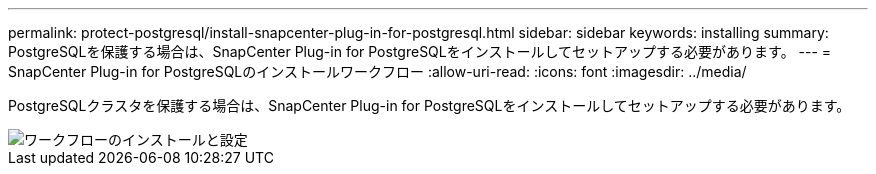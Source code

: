 ---
permalink: protect-postgresql/install-snapcenter-plug-in-for-postgresql.html 
sidebar: sidebar 
keywords: installing 
summary: PostgreSQLを保護する場合は、SnapCenter Plug-in for PostgreSQLをインストールしてセットアップする必要があります。 
---
= SnapCenter Plug-in for PostgreSQLのインストールワークフロー
:allow-uri-read: 
:icons: font
:imagesdir: ../media/


[role="lead"]
PostgreSQLクラスタを保護する場合は、SnapCenter Plug-in for PostgreSQLをインストールしてセットアップする必要があります。

image::../media/sap_hana_install_configure_workflow.png[ワークフローのインストールと設定]
